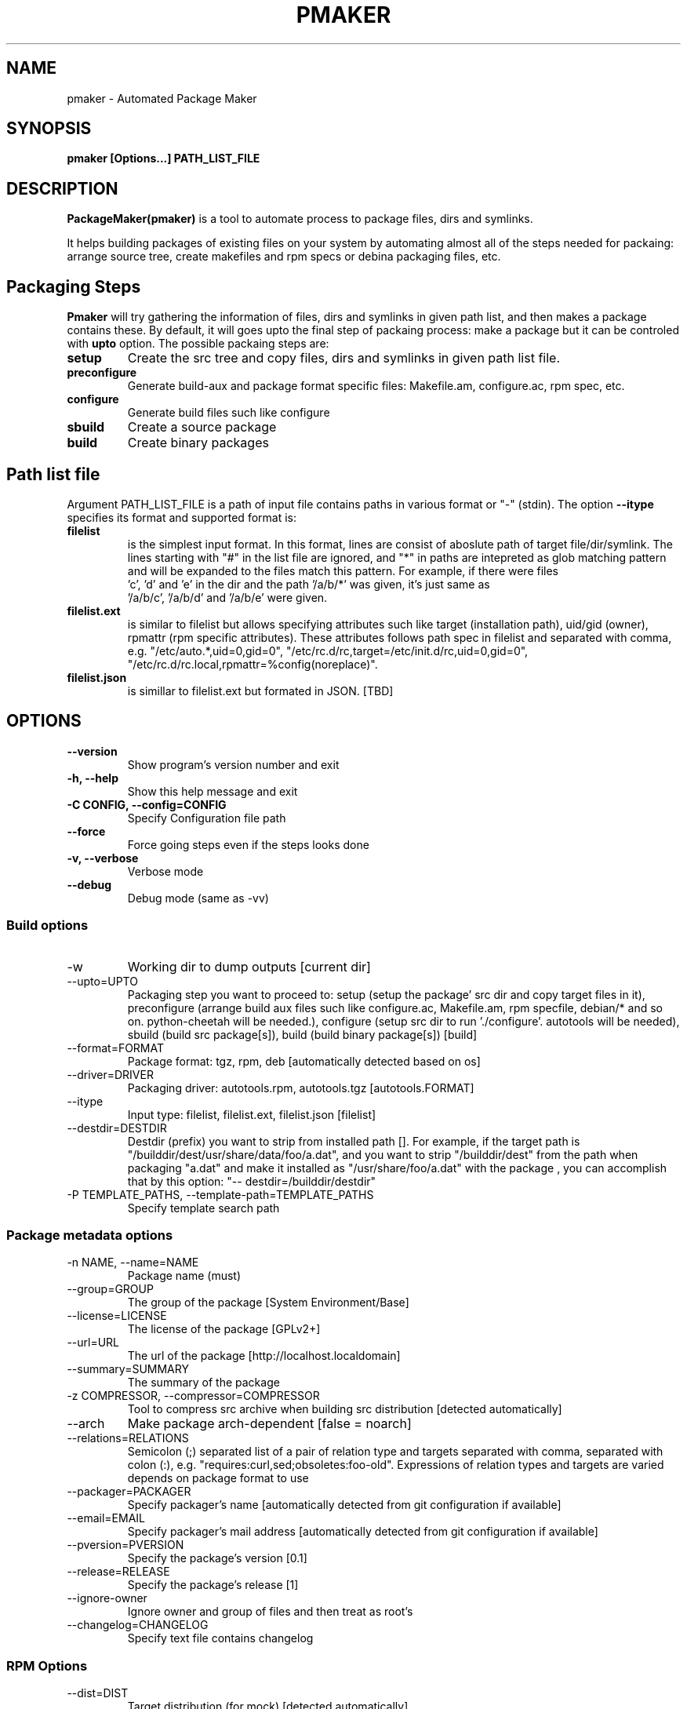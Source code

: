 .TH PMAKER "8" "Jul 2011" "packagemaker" "User Commands"
.SH NAME
pmaker \- Automated Package Maker
.SH SYNOPSIS
.B pmaker [Options...] PATH_LIST_FILE


.SH DESCRIPTION
.B PackageMaker(pmaker)
is a tool to automate process to package files, dirs and symlinks.
.LP
It helps building packages of existing files on your system by automating
almost all of the steps needed for packaing: arrange source tree, create
makefiles and rpm specs or debina packaging files, etc.


.SH Packaging Steps
.B Pmaker
will try gathering the information of files, dirs and symlinks in given path
list, and then makes a package contains these. By default, it will goes upto 
the final step of packaing process: make a package but it can be controled with 
.B upto
option. The possible packaing steps are:
.TP
.B setup
Create the src tree and copy files, dirs and symlinks in given path list file.
.TP
.B preconfigure
Generate build-aux and package format specific files: Makefile.am,
configure.ac, rpm spec, etc.
.TP
.B configure
Generate build files such like configure
.TP
.B sbuild
Create a source package
.TP
.B build
Create binary packages

.SH Path list file
Argument PATH_LIST_FILE is a path of input file contains paths in various
format or "-" (stdin). The option
.B --itype 
specifies its format and supported format is:
.TP
.B filelist
is the simplest input format. In this format, lines are consist of aboslute
path of target file/dir/symlink.  The lines starting with "#" in the list file
are ignored, and "*" in paths are intepreted as glob matching pattern and will
be expanded to the files match this pattern.  For example, if there were files
 'c', 'd' and 'e' in the dir and the path '/a/b/*' was given, it's just same as
 '/a/b/c', '/a/b/d' and '/a/b/e' were given.
.TP
.B filelist.ext
is similar to filelist but allows specifying attributes such like target
(installation path), uid/gid (owner), rpmattr (rpm specific attributes). These
attributes follows path spec in filelist and separated with comma, e.g.
"/etc/auto.*,uid=0,gid=0", "/etc/rc.d/rc,target=/etc/init.d/rc,uid=0,gid=0",
"/etc/rc.d/rc.local,rpmattr=%config(noreplace)". 
.TP
.B filelist.json
is simillar to filelist.ext but formated in JSON. [TBD]


.SH OPTIONS
.TP
.B \-\-version
Show program's version number and exit
.TP
.B \-h, \-\-help
Show this help message and exit
.TP
.B \-C CONFIG, \-\-config=CONFIG
Specify Configuration file path
.TP
.B \-\-force
Force going steps even if the steps looks done
.TP
.B \-v, \-\-verbose
Verbose mode
.TP
.B \-\-debug
Debug mode (same as -vv)
.SS "Build options"
.IX Subsection "Build options"
.IP \-w WORKDIR, \-\-workdir=WORKDIR
.IX Item "-w WORKDIR, --workdir=WORKDIR"
Working dir to dump outputs [current dir]
.IP "\-\-upto=UPTO"
.IX Item "--upto=UPTO"
Packaging step you want to proceed to: setup (setup the package' src dir and
copy target files in it), preconfigure (arrange build aux files such like
configure.ac, Makefile.am, rpm specfile, debian/* and so on. python-cheetah
will be needed.), configure (setup src dir to run './configure'. autotools will
be needed), sbuild (build src package[s]), build (build binary package[s])
[build]
.IP "\-\-format=FORMAT"
.IX Item "--format=FORMAT"
Package format: tgz, rpm, deb [automatically detected based on os]
.IP "\-\-driver=DRIVER"
.IX Item "--driver=DRIVER"
Packaging driver: autotools.rpm, autotools.tgz [autotools.FORMAT]
.IP "\-\-itype"
.IX Item "--itype=ITYPE"
Input type: filelist, filelist.ext, filelist.json [filelist]
.IP "\-\-destdir=DESTDIR"
.IX Item "--destdir=DESTDIR"
Destdir (prefix) you want to strip from installed path []. For example, if the
target path is "/builddir/dest/usr/share/data/foo/a.dat", and you want to strip
"/builddir/dest" from the path when packaging "a.dat" and make it installed as
"/usr/share/foo/a.dat" with the package , you can accomplish that by this
option: "-- destdir=/builddir/destdir"
.IP "\-P TEMPLATE_PATHS, \-\-template\-path=TEMPLATE_PATHS"
.IX Item "-P TEMPLATE_PATHS, --template-path=TEMPLATE_PATHS"
Specify template search path
.SS "Package metadata options"
.IX Subsection "Package metadata options"
.IP "\-n NAME, \-\-name=NAME"
.IX Item "-n NAME, --name=NAME"
Package name (must)
.IP "\-\-group=GROUP"
.IX Item "--group=GROUP"
The group of the package [System Environment/Base]
.IP "\-\-license=LICENSE" 
.IX Item "--license=LICENSE"
The license of the package [GPLv2+]
.IP "\-\-url=URL"
.IX Item "--url=URL"
The url of the package [http://localhost.localdomain]
.IP "\-\-summary=SUMMARY"
.IX Item "--summary=SUMMARY"
The summary of the package
.IP "\-z COMPRESSOR, \-\-compressor=COMPRESSOR"
.IX Item "-z COMPRESSOR, --compressor=COMPRESSOR"
Tool to compress src archive when building src distribution [detected
automatically]
.IP "\-\-arch"
.IX Item "--arch"
Make package arch-dependent [false = noarch]
.IP "\-\-relations=RELATIONS"
.IX Item "--relations=RELATIONS"
Semicolon (;) separated list of a pair of relation type and targets separated
with comma, separated with colon (:), e.g.
"requires:curl,sed;obsoletes:foo-old".  Expressions of relation types and
targets are varied depends on package format to use
.IP "\-\-packager=PACKAGER"
.IX Item "--packager=PACKAGER"
Specify packager's name [automatically detected from git configuration if
available]
.IP "\-\-email=EMAIL"
.IX Item "--email=EMAIL"
Specify packager's mail address [automatically detected from git configuration
if available]
.IP "\-\-pversion=PVERSION"
.IX Item "--pversion=PVERSION"
Specify the package's version [0.1]
.IP "\-\-release=RELEASE"
.IX Item "--release=RELEASE"
Specify the package's release [1]
.IP "\-\-ignore-owner"
.IX Item "--ignore-owner"
Ignore owner and group of files and then treat as root's
.IP "\-\-changelog=CHANGELOG"
.IX Item "--changelog=CHANGELOG"
Specify text file contains changelog

.SS "RPM Options"
.IX Subsection "RPM Options"
.IP "\-\-dist=DIST"
.IX Item "--dist=DIST"
Target distribution (for mock) [detected automatically]
.IP "\-\-no-rpmdb"
.IX Item "--no-rpmdb"
Do not refer rpm db to get extra information of target files
.IP "\-\-no-mock"
.IX Item "--no-mock"
Build RPM with only using rpmbuild (not recommended)


.SH FILES
.I /etc/pmaker.conf
.br
.I /etc/pmaker.d/*.conf
.br
.I ~/.pmakerrc


.SH AUTHORS
Satoru SATOH <ssato@redhat.com>
